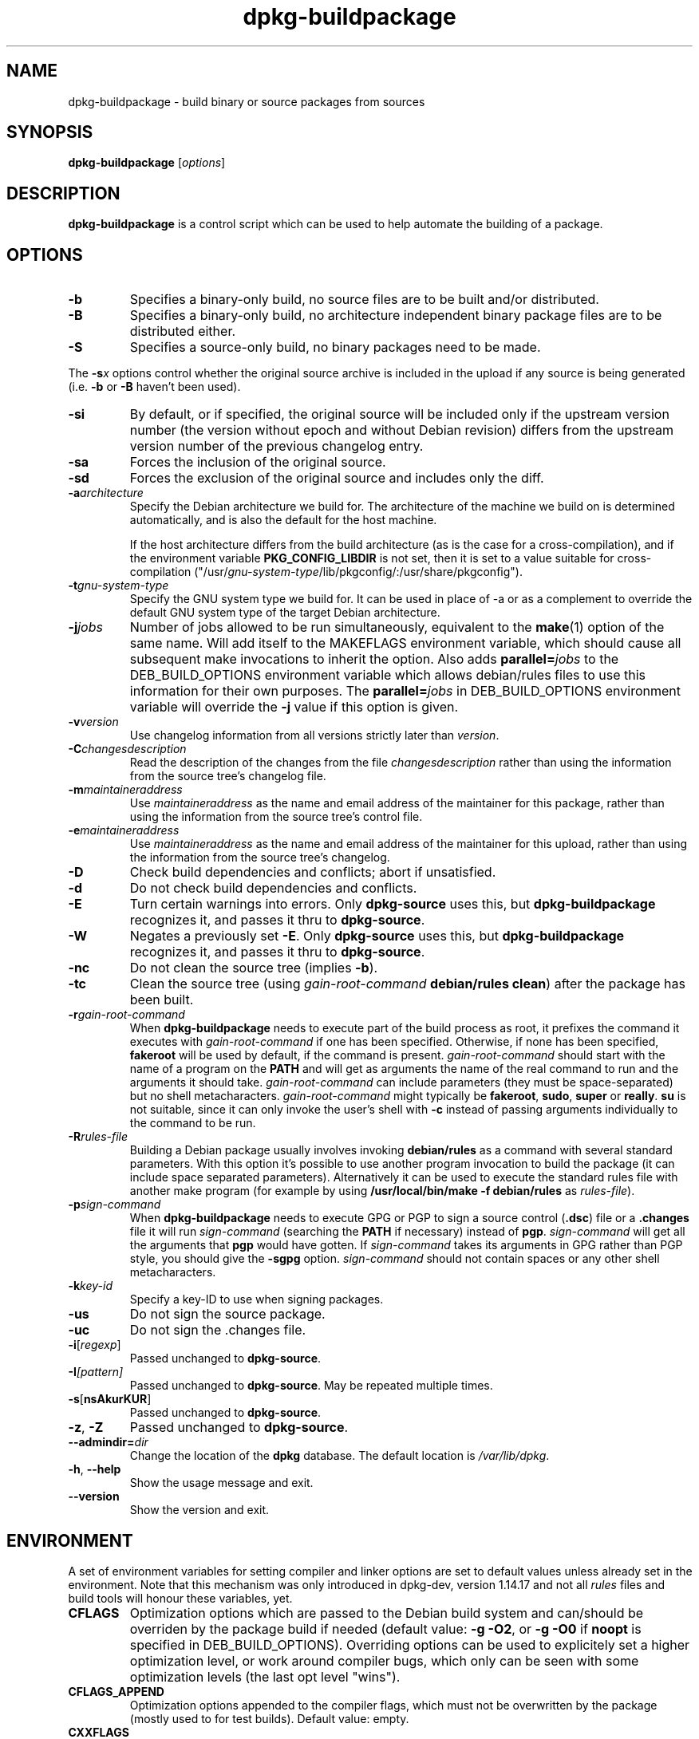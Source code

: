 .TH dpkg\-buildpackage 1 "2008-08-15" "Debian Project" "dpkg utilities"
.SH NAME
dpkg\-buildpackage \- build binary or source packages from sources
.
.SH SYNOPSIS
.B dpkg\-buildpackage
.RI [ options ]
.
.SH DESCRIPTION
.B dpkg\-buildpackage
is a control script which can be used to help automate the building of
a package.
.
.SH OPTIONS
.TP
.B \-b
Specifies a binary-only build, no source files are to be built and/or
distributed.
.TP
.B \-B
Specifies a binary-only build, no architecture independent binary package
files are to be distributed either.
.TP
.B \-S
Specifies a source-only build, no binary packages need to be made.
.PP
The \fB-s\fP\fIx\fP options control whether the original source archive is
included in the upload if any source is being generated (i.e.
.BR \-b " or " \-B
haven't been used).
.TP
.B \-si
By default, or if specified, the original source will be included only if
the upstream version number (the version without epoch and without Debian
revision) differs from the upstream version number of the previous
changelog entry.
.TP
.B \-sa
Forces the inclusion of the original source.
.TP
.B \-sd
Forces the exclusion of the original source and includes only the diff.
.TP
.BI \-a architecture
Specify the Debian architecture we build for. The architecture of the
machine we build on is determined automatically, and is also the default
for the host machine.

If the host architecture differs from the build architecture (as is the
case for a cross-compilation), and if the environment variable
\fBPKG_CONFIG_LIBDIR\fP is not set, then it is set to a value suitable for
cross-compilation
("/usr/\fIgnu-system-type\fP/lib/pkgconfig/:/usr/share/pkgconfig").
.TP
.BI \-t gnu-system-type
Specify the GNU system type we build for. It can be used in place
of \-a or as a complement to override the default GNU system type
of the target Debian architecture.
.TP
.BI \-j jobs
Number of jobs allowed to be run simultaneously, equivalent to the
.BR make (1)
option of the same name. Will add itself to the MAKEFLAGS
environment variable, which should cause all subsequent make
invocations to inherit the option. Also adds \fBparallel=\fP\fIjobs\fP
to the DEB_BUILD_OPTIONS environment variable which allows
debian/rules files to use this information for their own purposes.
The \fBparallel=\fP\fIjobs\fP in DEB_BUILD_OPTIONS environment variable
will override the \fB-j\fP value if this option is given.
.TP
.BI \-v version
Use changelog information from all versions strictly later than
.IR version .
.TP
.BI \-C changesdescription
Read the description of the changes from the file
.I changesdescription
rather than using the information from the source tree's changelog file.
.TP
.BI \-m maintaineraddress
Use
.I maintaineraddress
as the name and email address of the maintainer for this package,
rather than using the information from the source tree's control file.
.TP
.BI \-e maintaineraddress
Use
.I maintaineraddress
as the name and email address of the maintainer for this upload,
rather than using the information from the source tree's changelog.
.TP
.B \-D
Check build dependencies and conflicts; abort if unsatisfied.
.TP
.B \-d
Do not check build dependencies and conflicts.
.TP
.B \-E
Turn certain warnings into errors. Only \fBdpkg\-source\fP uses this, but
.BR dpkg\-buildpackage
recognizes it, and passes it thru to
.BR dpkg\-source "."
.TP
.B \-W
Negates a previously set
.BR \-E "."
Only \fBdpkg\-source\fP uses this, but
.BR dpkg\-buildpackage
recognizes it, and passes it thru to
.BR dpkg\-source "."
.TP
.B \-nc
Do not clean the source tree (implies \fB\-b\fP).
.TP
.B \-tc
Clean the source tree (using
.I gain-root-command
.BR "debian/rules clean" )
after the package has been built.
.TP
.BI \-r gain-root-command
When
.B dpkg\-buildpackage
needs to execute part of the build process as root, it prefixes the
command it executes with
.I gain-root-command
if one has been specified. Otherwise, if none has been specified,
\fBfakeroot\fP will be used by default, if the command is present.
.I gain-root-command
should start with the name of a program on the
.B PATH
and will get as arguments the name of the real command to run and the
arguments it should take.
.I gain-root-command
can include parameters (they must be space-separated) but no shell
metacharacters.
.I gain-root-command
might typically be
.BR fakeroot ", " sudo ", " super " or " really .
.B su
is not suitable, since it can only invoke the user's shell with
.B \-c
instead of passing arguments individually to the command to be run.
.TP
.BI \-R rules-file
Building a Debian package usually involves invoking
.B debian/rules
as a command with several standard parameters. With this option it's
possible to use another program invocation to build the package (it can
include space separated parameters).
Alternatively it can be used to execute the standard rules file with
another make program (for example by using
.B /usr/local/bin/make -f debian/rules
as \fIrules-file\fR).
.TP
.BI \-p sign-command
When
.B dpkg\-buildpackage
needs to execute GPG or PGP to sign a source control
.RB ( .dsc )
file or a
.B .changes
file it will run
.I sign-command
(searching the
.B PATH
if necessary) instead of
.BR pgp .
.I sign-command
will get all the arguments that
.B pgp
would have gotten. If
.I sign-command
takes its arguments in GPG rather than PGP style, you should give
the
.B \-sgpg
option.
.I sign-command
should not contain spaces or any other shell metacharacters.
.TP
.BI \-k key-id
Specify a key-ID to use when signing packages.
.TP
.BR \-us
Do not sign the source package.
.TP
.BR \-uc
Do not sign the .changes file.
.TP
.BR \-i [\fIregexp\fP]
Passed unchanged to
.BR dpkg\-source .
.TP
.BI \-I [\fIpattern\fP]
Passed unchanged to
.BR dpkg\-source .
May be repeated multiple times.
.TP
.BR \-s [ nsAkurKUR ]
Passed unchanged to
.BR dpkg\-source .
.TP
.BR \-z ", " \-Z
Passed unchanged to
.BR dpkg\-source .
.TP
.BI \-\-admindir= dir
Change the location of the \fBdpkg\fR database. The default location is
\fI/var/lib/dpkg\fP.
.TP
.BR \-h ", " \-\-help
Show the usage message and exit.
.TP
.BR \-\-version
Show the version and exit.
.
.SH ENVIRONMENT
A set of environment variables for setting compiler and linker options are
set to default values unless already set in the environment. Note that
this mechanism was only introduced in dpkg-dev, version 1.14.17 and
not all \fIrules\fP files and build tools will honour these variables,
yet.
.TP
.B CFLAGS
Optimization options which are passed to the Debian build system and
can/should be overriden by the package build if needed (default value:
.BR "\-g \-O2" ,
or
.BR \-g\ \-O0
if
.BR noopt
is specified in DEB_BUILD_OPTIONS). Overriding options can be
used to explicitely set a
higher optimization level, or work around compiler bugs, which only
can be seen with some optimization levels (the last opt level "wins").
.TP
.B CFLAGS_APPEND
Optimization options appended to the compiler flags, which must not be
overwritten by the package (mostly used to for test builds). Default
value: empty.
.TP
.B CXXFLAGS
Same as
.B CFLAGS
for C++ sources.
.TP
.B CXXFLAGS_APPEND
Same as
.B CFLAGS_APPEND
for C++ sources.
.TP
.B FFLAGS
Same as
.B CFLAGS
for Fortran sources.
.TP
.B FFLAGS_APPEND
Same as
.B CFLAGS_APPEND
for Fortran sources.
.TP
.B CPPFLAGS
Preprocessor flags which are passed to the Debian build system and
can/should be overriden by the package build if needed (default:
empty). This macro is seldom used (most build systems just use
.B CFLAGS
instead of
.BR CPPFLAGS ).
.TP
.B CPPFLAGS_APPEND
Preprocessor flags appended to the preprocessor flags, which must not
be overwritten by the package (mostly used to for test
builds). Default value: empty.
.TP
.B LDFLAGS
Options passed to the compiler when linking executables or shared
objects (if the linker is called directly, then
.B -Wl
and
.B ,
have to be stripped from these options. Default value: empty.
.TP
.B LDFLAGS_APPEND
Optimization options appended to the compiler flags when linking code,
which must not be overwritten by the package (mostly used to for test
builds). Default value: empty.
.
.SH BUGS
It should be possible to specify spaces and shell metacharacters in
and initial arguments for
.IR gain-root-command " and " sign-command .
.
.SH "SEE ALSO"
.BR dpkg\-source (1),
.BR dpkg\-architecture (1),
.BR dpkg\-genchanges (1),
.BR gpg (1),
.BR pgp (1).
.
.SH AUTHORS
Copyright (C) 1995-1996 Ian Jackson
.br
Copyright (C) 2000 Wichert Akkerman
.br
Copyright (C) 2007 Frank Lichtenheld
.sp
This is free software; see the GNU General Public Licence version 2 or later
for copying conditions. There is NO WARRANTY.
